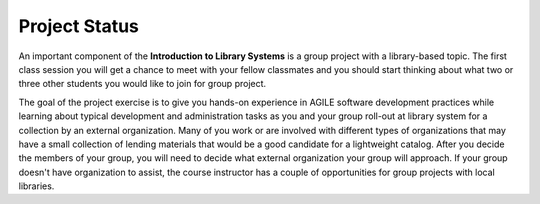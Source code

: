 ==============
Project Status
==============
An important component of the **Introduction to Library Systems** is a group
project with a library-based topic. The first class session you will get a 
chance to meet with your fellow classmates and you should start thinking about
what two or three other students you would like to join for group project.

The goal of the project exercise is to give you hands-on experience in AGILE
software development practices while learning about typical development and 
administration tasks as you and your group roll-out at library system for 
a collection by an external organization. Many of you work or are involved with 
different types of organizations that may have a small collection of 
lending materials that would be a good candidate for a lightweight catalog. After
you decide the members of your group, you will need to decide what external 
organization your group will approach. If your group doesn't have organization to 
assist, the course instructor has a couple of opportunities for group projects 
with local libraries.
